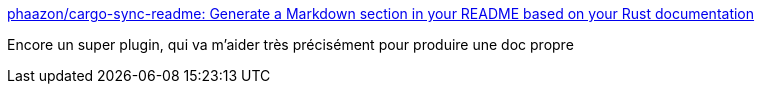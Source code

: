 :jbake-type: post
:jbake-status: published
:jbake-title: phaazon/cargo-sync-readme: Generate a Markdown section in your README based on your Rust documentation
:jbake-tags: rust,documentation,github,readme,cargo,plugin,_mois_mai,_année_2019
:jbake-date: 2019-05-06
:jbake-depth: ../
:jbake-uri: shaarli/1557127653000.adoc
:jbake-source: https://nicolas-delsaux.hd.free.fr/Shaarli?searchterm=https%3A%2F%2Fgithub.com%2Fphaazon%2Fcargo-sync-readme&searchtags=rust+documentation+github+readme+cargo+plugin+_mois_mai+_ann%C3%A9e_2019
:jbake-style: shaarli

https://github.com/phaazon/cargo-sync-readme[phaazon/cargo-sync-readme: Generate a Markdown section in your README based on your Rust documentation]

Encore un super plugin, qui va m'aider très précisément pour produire une doc propre
